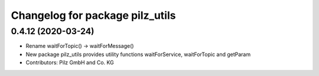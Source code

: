 ^^^^^^^^^^^^^^^^^^^^^^^^^^^^^^^^
Changelog for package pilz_utils
^^^^^^^^^^^^^^^^^^^^^^^^^^^^^^^^

0.4.12 (2020-03-24)
-------------------
* Rename waitForTopic() -> waitForMessage()
* New package pilz_utils provides utility functions waitForService, waitForTopic and getParam
* Contributors: Pilz GmbH and Co. KG

